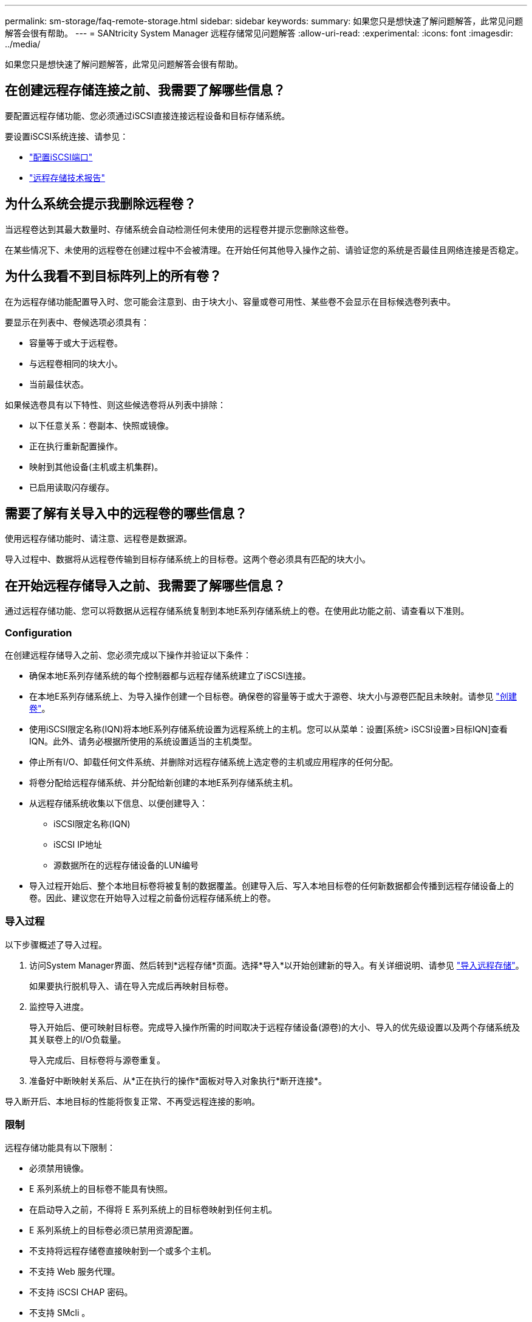 ---
permalink: sm-storage/faq-remote-storage.html 
sidebar: sidebar 
keywords:  
summary: 如果您只是想快速了解问题解答，此常见问题解答会很有帮助。 
---
= SANtricity System Manager 远程存储常见问题解答
:allow-uri-read: 
:experimental: 
:icons: font
:imagesdir: ../media/


[role="lead"]
如果您只是想快速了解问题解答，此常见问题解答会很有帮助。



== 在创建远程存储连接之前、我需要了解哪些信息？

要配置远程存储功能、您必须通过iSCSI直接连接远程设备和目标存储系统。

要设置iSCSI系统连接、请参见：

* link:../sm-hardware/configure-iscsi-ports-hardware.html["配置iSCSI端口"]
* https://www.netapp.com/pdf.html?item=/media/28697-tr-4893-deploy.pdf["远程存储技术报告"^]




== 为什么系统会提示我删除远程卷？

当远程卷达到其最大数量时、存储系统会自动检测任何未使用的远程卷并提示您删除这些卷。

在某些情况下、未使用的远程卷在创建过程中不会被清理。在开始任何其他导入操作之前、请验证您的系统是否最佳且网络连接是否稳定。



== 为什么我看不到目标阵列上的所有卷？

在为远程存储功能配置导入时、您可能会注意到、由于块大小、容量或卷可用性、某些卷不会显示在目标候选卷列表中。

要显示在列表中、卷候选项必须具有：

* 容量等于或大于远程卷。
* 与远程卷相同的块大小。
* 当前最佳状态。


如果候选卷具有以下特性、则这些候选卷将从列表中排除：

* 以下任意关系：卷副本、快照或镜像。
* 正在执行重新配置操作。
* 映射到其他设备(主机或主机集群)。
* 已启用读取闪存缓存。




== 需要了解有关导入中的远程卷的哪些信息？

使用远程存储功能时、请注意、远程卷是数据源。

导入过程中、数据将从远程卷传输到目标存储系统上的目标卷。这两个卷必须具有匹配的块大小。



== 在开始远程存储导入之前、我需要了解哪些信息？

通过远程存储功能、您可以将数据从远程存储系统复制到本地E系列存储系统上的卷。在使用此功能之前、请查看以下准则。



=== Configuration

在创建远程存储导入之前、您必须完成以下操作并验证以下条件：

* 确保本地E系列存储系统的每个控制器都与远程存储系统建立了iSCSI连接。
* 在本地E系列存储系统上、为导入操作创建一个目标卷。确保卷的容量等于或大于源卷、块大小与源卷匹配且未映射。请参见 link:create-volumes.html["创建卷"]。
* 使用iSCSI限定名称(IQN)将本地E系列存储系统设置为远程系统上的主机。您可以从菜单：设置[系统> iSCSI设置>目标IQN]查看IQN。此外、请务必根据所使用的系统设置适当的主机类型。
* 停止所有I/O、卸载任何文件系统、并删除对远程存储系统上选定卷的主机或应用程序的任何分配。
* 将卷分配给远程存储系统、并分配给新创建的本地E系列存储系统主机。
* 从远程存储系统收集以下信息、以便创建导入：
+
** iSCSI限定名称(IQN)
** iSCSI IP地址
** 源数据所在的远程存储设备的LUN编号


* 导入过程开始后、整个本地目标卷将被复制的数据覆盖。创建导入后、写入本地目标卷的任何新数据都会传播到远程存储设备上的卷。因此、建议您在开始导入过程之前备份远程存储系统上的卷。




=== 导入过程

以下步骤概述了导入过程。

. 访问System Manager界面、然后转到*远程存储*页面。选择*导入*以开始创建新的导入。有关详细说明、请参见 link:rtv-import-remote-storage.html["导入远程存储"]。
+
如果要执行脱机导入、请在导入完成后再映射目标卷。

. 监控导入进度。
+
导入开始后、便可映射目标卷。完成导入操作所需的时间取决于远程存储设备(源卷)的大小、导入的优先级设置以及两个存储系统及其关联卷上的I/O负载量。

+
导入完成后、目标卷将与源卷重复。

. 准备好中断映射关系后、从*正在执行的操作*面板对导入对象执行*断开连接*。


导入断开后、本地目标的性能将恢复正常、不再受远程连接的影响。



=== 限制

远程存储功能具有以下限制：

* 必须禁用镜像。
* E 系列系统上的目标卷不能具有快照。
* 在启动导入之前，不得将 E 系列系统上的目标卷映射到任何主机。
* E 系列系统上的目标卷必须已禁用资源配置。
* 不支持将远程存储卷直接映射到一个或多个主机。
* 不支持 Web 服务代理。
* 不支持 iSCSI CHAP 密码。
* 不支持 SMcli 。
* 不支持 VMware 数据存储库。
* 如果存在导入对，则一次只能升级关系 / 导入对中的一个存储系统。




=== 追加信息

有关远程存储功能的详细信息、请参见 https://www.netapp.com/pdf.html?item=/media/28697-tr-4893-deploy.pdf["远程存储技术报告"^]。

